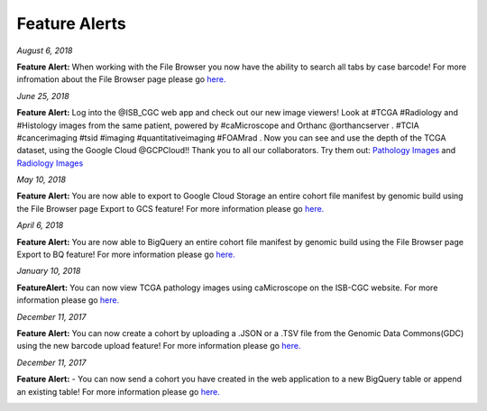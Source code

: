 ************************
Feature Alerts
************************

*August 6, 2018*

**Feature Alert:**  When working with the File Browser you now have the ability to search all tabs by case barcode! For more infromation about the File Browser page please go `here. <http://isb-cancer-genomics-cloud.readthedocs.io/en/latest/sections/webapp/Saved-Cohorts.html#file-browser-page>`_

.. image:: FileBrowserCaseBarcodeSearch.PNG
   :scale: 25
   :align: center


*June 25, 2018*

**Feature Alert:**  Log into the @ISB_CGC web app and check out our new image viewers!  Look at #TCGA #Radiology and #Histology images from the same patient, powered by #caMicroscope and Orthanc @orthancserver . #TCIA #cancerimaging #tsid #imaging  #quantitativeimaging  #FOAMrad .  Now you can see and use the depth of the TCGA dataset, using the Google Cloud @GCPCloud!! Thank you to all our collaborators.  Try them out: `Pathology Images <http://isb-cancer-genomics-cloud.readthedocs.io/en/latest/sections/webapp/Saved-Cohorts.html#viewing-a-pathology-image>`_ and `Radiology Images <http://isb-cancer-genomics-cloud.readthedocs.io/en/latest/sections/webapp/OsimisWebViewer.html>`_

.. image:: Pathology_TCGA_FD_A3B6.png
   :scale: 25
   :align: center






.. image:: FD-A3B6-CT-Pelvis_smaller.gif
   :scale: 25
   :align: center


*May 10, 2018*

**Feature Alert:**  You are now able to export to Google Cloud Storage an entire cohort file manifest by genomic build using the File Browser page Export to GCS feature! For more information please go `here. <http://isb-cancer-genomics-cloud.readthedocs.io/en/latest/sections/webapp/Saved-Cohorts.html#export-file-list-to-google-cloud-storage>`_

.. image:: export_to_gcs_feature.png
   :scale: 25
   :align: center

*April 6, 2018*

**Feature Alert:**  You are now able to BigQuery an entire cohort file manifest by genomic build using the File Browser page Export to BQ feature! For more information please go `here. <http://isb-cancer-genomics-cloud.readthedocs.io/en/latest/sections/webapp/Saved-Cohorts.html#export-file-list-to-bigquery>`_

.. image:: ExportBQTweet-1.png
   :scale: 25
   :align: center

*January 10, 2018*

**FeatureAlert:** You can now view TCGA pathology images using caMicroscope on the ISB-CGC website. For more information please go `here. <http://isb-cancer-genomics-cloud.readthedocs.io/en/latest/sections/webapp/Saved-Cohorts.html#viewing-a-pathology-image>`_


.. image:: caMicroscope_image_for_tweet_01.png
   :scale: 25
   :align: center

*December 11, 2017*

**Feature Alert:** You can now create a cohort by uploading a .JSON or a .TSV file from the Genomic Data Commons(GDC) using the new barcode upload feature! For more information please go `here. <http://isb-cancer-genomics-cloud.readthedocs.io/en/latest/sections/webapp/Saved-Cohorts.html#upload-tab>`_


.. image:: gdc_upload-1.png
   :scale: 25
   :align: center

*December 11, 2017*

**Feature Alert:** - You can now send a cohort you have created in the web application to a new BigQuery table or append an existing table!  For more information please go `here. <http://isb-cancer-genomics-cloud.readthedocs.io/en/latest/sections/webapp/Saved-Cohorts.html#cohort-details-page>`_


.. image:: export_to_BQ-1.png
   :scale: 25
   :align: center
